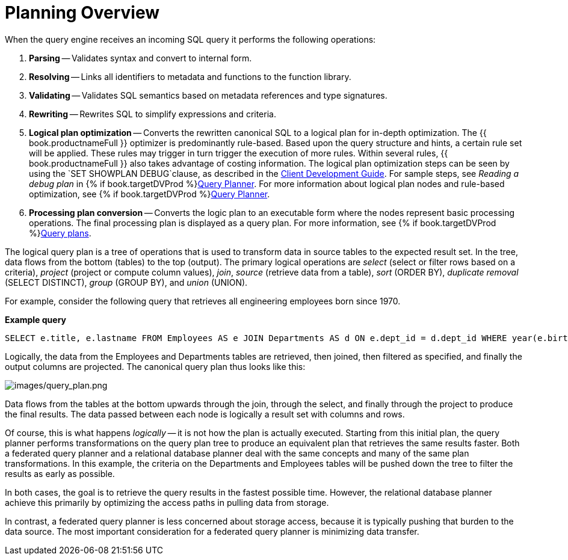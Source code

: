 // Module included in the following assemblies:
// as_federated-planning.adoc
[id="planning-overview"]
= Planning Overview

When the query engine receives an incoming SQL query it performs the following operations:

.  *Parsing* -- Validates syntax and convert to internal form.

.  *Resolving* -- Links all identifiers to metadata and functions to the function library.

.  *Validating* -- Validates SQL semantics based on metadata references and type signatures.

.  *Rewriting* -- Rewrites SQL to simplify expressions and criteria.

.  *Logical plan optimization* -- Converts the rewritten canonical SQL to a logical plan for in-depth optimization. 
The {{ book.productnameFull }} optimizer is predominantly rule-based. 
Based upon the query structure and hints, a certain rule set will be applied. 
These rules may trigger in turn trigger the execution of more rules. 
Within several rules, {{ book.productnameFull }} also takes advantage of costing information. 
The logical plan optimization steps can be seen by using the `SET SHOWPLAN DEBUG`clause, as described in the 
link:../client-dev/SET_Statement.adoc[Client Development Guide]. 
For sample steps, see _Reading a debug plan_ in {% if book.targetDVProd %}xref:query-planner{% else %}link:r_query-planner.adoc{% endif %}[Query Planner]. 
For more information about logical plan nodes and rule-based optimization, see {% if book.targetDVProd %}xref:query-planner{% else %}link:r_query-planner.adoc{% endif %}[Query Planner].

.  *Processing plan conversion* -- Converts the logic plan to an executable form where the nodes represent basic 
processing operations. The final processing plan is displayed as a query plan. For more information, see {% if book.targetDVProd %}xref:query-plans{% else %}link:r_query-plans.adoc{% endif %}[Query plans].

The logical query plan is a tree of operations that is used to transform data in source tables to the expected result set. 
In the tree, data flows from the bottom (tables) to the top (output). The primary logical operations are 
_select_ (select or filter rows based on a criteria), _project_ (project or compute column values), _join_, 
_source_ (retrieve data from a table), _sort_ (ORDER BY), _duplicate removal_ (SELECT DISTINCT), _group_ (GROUP BY), and _union_ (UNION).

For example, consider the following query that retrieves all engineering employees born since 1970.

[source,sql]
.*Example query*
----
SELECT e.title, e.lastname FROM Employees AS e JOIN Departments AS d ON e.dept_id = d.dept_id WHERE year(e.birthday) >= 1970 AND d.dept_name = 'Engineering'
----

Logically, the data from the Employees and Departments tables are retrieved, then joined, then filtered as specified, 
and finally the output columns are projected. 
The canonical query plan thus looks like this:

image:images/query_plan.png[images/query_plan.png]

Data flows from the tables at the bottom upwards through the join, through the select, and finally through the project to produce the final results. 
The data passed between each node is logically a result set with columns and rows.

Of course, this is what happens _logically_ -- it is not how the plan is actually executed. 
Starting from this initial plan, the query planner performs transformations on the query plan tree to produce an equivalent plan that retrieves the same results faster. 
Both a federated query planner and a relational database planner deal with the same concepts and many of the same plan transformations. 
In this example, the criteria on the Departments and Employees tables will be pushed down the tree to filter the results as early as possible.

In both cases, the goal is to retrieve the query results in the fastest possible time. 
However, the relational database planner achieve this primarily by optimizing the access paths in pulling data from storage.

In contrast, a federated query planner is less concerned about storage access, because it is typically pushing that burden to the data source. 
The most important consideration for a federated query planner is minimizing data transfer.
